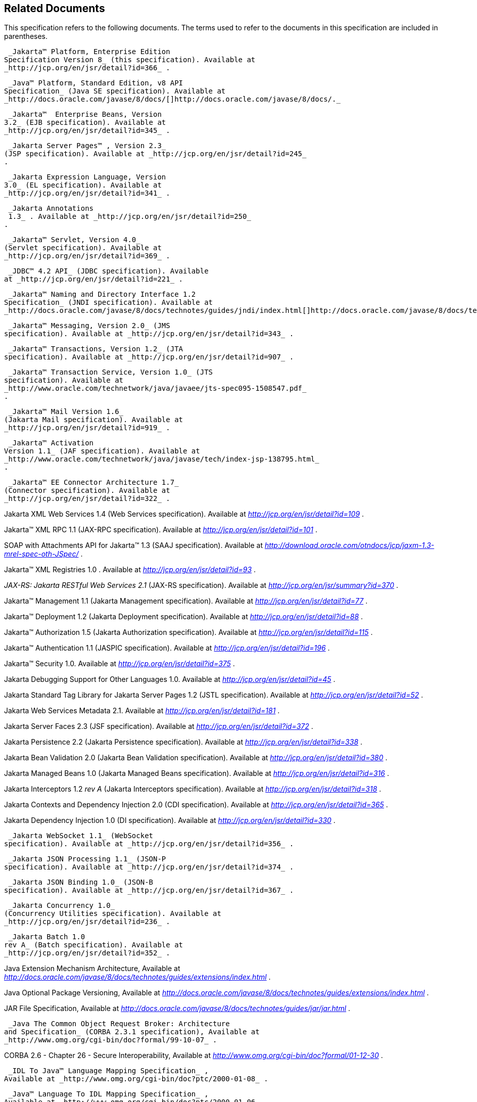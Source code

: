 == Related Documents

This specification refers to the following
documents. The terms used to refer to the documents in this
specification are included in parentheses.

 _Jakarta™ Platform, Enterprise Edition
Specification Version 8_ (this specification). Available at
_http://jcp.org/en/jsr/detail?id=366_ .

 _Java™ Platform, Standard Edition, v8 API
Specification_ (Java SE specification). Available at
_http://docs.oracle.com/javase/8/docs/[]http://docs.oracle.com/javase/8/docs/._

 _Jakarta™  Enterprise Beans, Version
3.2_ (EJB specification). Available at
_http://jcp.org/en/jsr/detail?id=345_ .

 _Jakarta Server Pages™ , Version 2.3_
(JSP specification). Available at _http://jcp.org/en/jsr/detail?id=245_
.

 _Jakarta Expression Language, Version
3.0_ (EL specification). Available at
_http://jcp.org/en/jsr/detail?id=341_ .

 _Jakarta Annotations
 1.3_ . Available at _http://jcp.org/en/jsr/detail?id=250_
.

 _Jakarta™ Servlet, Version 4.0_
(Servlet specification). Available at
_http://jcp.org/en/jsr/detail?id=369_ .

 _JDBC™ 4.2 API_ (JDBC specification). Available
at _http://jcp.org/en/jsr/detail?id=221_ .

 _Jakarta™ Naming and Directory Interface 1.2
Specification_ (JNDI specification). Available at
_http://docs.oracle.com/javase/8/docs/technotes/guides/jndi/index.html[]http://docs.oracle.com/javase/8/docs/technotes/guides/jndi/index.html._

 _Jakarta™ Messaging, Version 2.0_ (JMS
specification). Available at _http://jcp.org/en/jsr/detail?id=343_ .

 _Jakarta™ Transactions, Version 1.2_ (JTA
specification). Available at _http://jcp.org/en/jsr/detail?id=907_ .

 _Jakarta™ Transaction Service, Version 1.0_ (JTS
specification). Available at
_http://www.oracle.com/technetwork/java/javaee/jts-spec095-1508547.pdf_
.

 _Jakarta™ Mail Version 1.6_
(Jakarta Mail specification). Available at
_http://jcp.org/en/jsr/detail?id=919_ .

 _Jakarta™ Activation
Version 1.1_ (JAF specification). Available at
_http://www.oracle.com/technetwork/java/javase/tech/index-jsp-138795.html_
.

 _Jakarta™ EE Connector Architecture 1.7_
(Connector specification). Available at
_http://jcp.org/en/jsr/detail?id=322_ .

Jakarta XML Web Services 1.4 (Web Services
specification). Available at _http://jcp.org/en/jsr/detail?id=109_ .

Jakarta™ XML RPC 1.1 (JAX-RPC
specification). Available at _http://jcp.org/en/jsr/detail?id=101_ .

SOAP with Attachments API for Jakarta™ 1.3 (SAAJ
specification). Available at
_http://download.oracle.com/otndocs/jcp/jaxm-1.3-mrel-spec-oth-JSpec/_ .

Jakarta™ XML Registries 1.0 
. Available at _http://jcp.org/en/jsr/detail?id=93_ .

_JAX-RS: Jakarta RESTful Web
Services 2.1_ (JAX-RS specification). Available at
_http://jcp.org/en/jsr/summary?id=370_ .

Jakarta™ Management 1.1 (Jakarta Management specification). Available at
_http://jcp.org/en/jsr/detail?id=77_ .

Jakarta™ Deployment 1.2 (Jakarta Deployment specification). Available at
_http://jcp.org/en/jsr/detail?id=88_ .

Jakarta™ Authorization 1.5 (Jakarta Authorization specification). Available at
_http://jcp.org/en/jsr/detail?id=115_ .

Jakarta™ Authentication
1.1 (JASPIC specification). Available at
_http://jcp.org/en/jsr/detail?id=196_ .

Jakarta™ Security 1.0. Available at
_http://jcp.org/en/jsr/detail?id=375_ .

Jakarta Debugging Support for Other Languages 1.0.
Available at _http://jcp.org/en/jsr/detail?id=45_ .

Jakarta Standard Tag Library for Jakarta Server Pages 1.2
(JSTL specification). Available at _http://jcp.org/en/jsr/detail?id=52_
.

Jakarta Web Services Metadata 2.1. 
Available at _http://jcp.org/en/jsr/detail?id=181_ .

Jakarta Server Faces 2.3 (JSF specification).
Available at _http://jcp.org/en/jsr/detail?id=372_ .

Jakarta Persistence 2.2 (Jakarta Persistence
specification). Available at _http://jcp.org/en/jsr/detail?id=338_ .

Jakarta Bean Validation 2.0 (Jakarta Bean Validation
specification). Available at _http://jcp.org/en/jsr/detail?id=380_ .

Jakarta Managed Beans 1.0 (Jakarta Managed Beans
specification). Available at _http://jcp.org/en/jsr/detail?id=316_ .

Jakarta Interceptors 1.2 _rev A_ (Jakarta Interceptors
specification). Available at _http://jcp.org/en/jsr/detail?id=318_ .

Jakarta Contexts and Dependency Injection 2.0
(CDI specification). Available at
_http://jcp.org/en/jsr/detail?id=365_ .

Jakarta Dependency Injection 1.0 (DI
specification). Available at _http://jcp.org/en/jsr/detail?id=330_ .

 _Jakarta WebSocket 1.1_ (WebSocket
specification). Available at _http://jcp.org/en/jsr/detail?id=356_ .

 _Jakarta JSON Processing 1.1_ (JSON-P
specification). Available at _http://jcp.org/en/jsr/detail?id=374_ .

 _Jakarta JSON Binding 1.0_ (JSON-B
specification). Available at _http://jcp.org/en/jsr/detail?id=367_ .

 _Jakarta Concurrency 1.0_
(Concurrency Utilities specification). Available at
_http://jcp.org/en/jsr/detail?id=236_ .

 _Jakarta Batch 1.0
rev A_ (Batch specification). Available at
_http://jcp.org/en/jsr/detail?id=352_ .

Java Extension Mechanism Architecture, Available at
_http://docs.oracle.com/javase/8/docs/technotes/guides/extensions/index.html_
.

Java Optional Package Versioning, Available at
_http://docs.oracle.com/javase/8/docs/technotes/guides/extensions/index.html_
.

JAR File Specification, Available at
_http://docs.oracle.com/javase/8/docs/technotes/guides/jar/jar.html_ .

 _Java The Common Object Request Broker: Architecture
and Specification_ (CORBA 2.3.1 specification), Available at
_http://www.omg.org/cgi-bin/doc?formal/99-10-07_ .

CORBA 2.6 - Chapter 26 - Secure
Interoperability, Available at
_http://www.omg.org/cgi-bin/doc?formal/01-12-30_ .

 _IDL To Java™ Language Mapping Specification_ ,
Available at _http://www.omg.org/cgi-bin/doc?ptc/2000-01-08_ .

 _Java™ Language To IDL Mapping Specification_ ,
Available at _http://www.omg.org/cgi-bin/doc?ptc/2000-01-06_ .

 _Interoperable Naming Service,_ Available at
_http://www.omg.org/cgi-bin/doc?ptc/00-08-07_ .

 _Transaction Service Specification_ (OTS
specification), Available at
_http://www.omg.org/cgi-bin/doc?formal/2001-11-03_ .

 _The SSL Protocol, Version 3.0._ Available at
_http://tools.ietf.org/html/rfc6101_ .

Architectural Styles and the Design of
Network-based Software Architectures (REST), R. Fielding, Ph.d
dissertation, University of California, Irvine, 2000. Available at
_http://roy.gbiv.com/pubs/dissertation/top.html_ .

Jakarta EE_™_ Specification Process
_SM_ 2: Process Document, Version 2.10 (March 21, 2016). Available at
_http://jcp.org/en/procedures/jcp2_ .







'''''

[.footnoteNumber]# 1.# [[a3648]]While the client is
stateless with respect to authentication, the client requires that the
server act as its proxy and maintain its login context. A reference to
the login session state is made available to the client through cookies
or URL re-writing. If SSL mutual authentication is used as the
authentication protocol, the client can manage its own authentication
context, and need not depend on references to the login session state.

[.footnoteNumber]# 2.# [[a3649]]A product instance
corresponds to a single installation of a Jakarta EE product. A single
product instance might use multiple operating system processes, or might
support multiple host machines as part of a distributed container. In
contrast, it might be possible to run multiple instances of a product on
a single host machine, or possibly even in a single Java virtual
machine, for example, as part of a virtual hosting solution. The
transaction propagation requirement applies within a single product
instance and is independent of the number of Java virtual machines,
operating system processes, or host machines used by the product
instance.

[.footnoteNumber]# 3.# [[a3650]]For a JSP page, this
requirement applies to the _service_ method of the equivalent JSP page
Implementation Class.

[.footnoteNumber]# 4.# [[a3651]]Note that Jakarta
Managed Beans are required to have access to the JNDI naming environment
of their calling component.

[.footnoteNumber]# 5.# [[a3652]]Note that the use of
interceptors defined by means of the Interceptors annotation is
supported in the absence of CDI for Jakarta EJB and Managed Bean components.

[.footnoteNumber]# 6.# [[a3653]]See the JSF
specification section “JSF Managed Classes and Jakarta EE Annotations” for
a list of these managed classes.

[.footnoteNumber]# 7.# [[a3654]]Resource and CDI
injection is supported only in JAX-RS components managed by CDI.

[.footnoteNumber]# 8.# [[a3655]]Interceptors cannot be
bound to other interceptors.

[.footnoteNumber]# 9.# [[a3656]]See the CDI
specification for requirements related to resource injection in CDI
managed beans.

[.footnoteNumber]# 10.# [[a3657]]We use this term to
refer to classes that become managed beans per the rules in the CDI
specification, thus excluding managed beans declared using the
_ManagedBean_ annotation as well as Jakarta EJB session beans, both of which
would be managed beans even in the absence of CDI.

[.footnoteNumber]# 11.# [[a3658]]Interceptors cannot
be bound to decorators.

[.footnoteNumber]# 12.# [[a3659]]Connections obtained
from the same resource manager connection factory through a different
resource manager connection factory reference may be shareable.

[.footnoteNumber]# 13.# [[a3660]]Note that the
Deployer is not prohibited from overriding the resource address.

[.footnoteNumber]# 14.# [[a3661]]Client APIs only.

[.footnoteNumber]# 15.# [[a3662]]Jakarta EJB entity beans and
associated Jakarta EJB QL only.

[.footnoteNumber]# 16.# [[a3663]]IIOP
interoperability, including Jakarta EJB 2.x and 1.x client view.

[.footnoteNumber]# 17.# [[a3664]]See
link:#a2730[See Jakarta™ Platform,
Enterprise Edition Deployment API 1.2 Requirements (Optional)] for
details.

[.footnoteNumber]# 18.# [[a3665]]Note that a component
specification is permitted to specify an exception to this in order to
accommodate interface type dependencies—for example, the Jakarta EJB
SessionContext dependency on the javax.xml.rpc.handler.MessageContext
type.

[.footnoteNumber]# 19.# [[a3666]]The FilePermission *
specifically refers to all files under the current directory.

[.footnoteNumber]# 20.# [[a3667]](For Web components
only.) It must be possible to grant FilePermission for the tempdir
provided to web components through the ServletContext regardless of its
physical location. In addition, it must be possible to grant
FilePermission for the tempdir without granting it for all files under
the current directory.

[.footnoteNumber]# 21.# [[a3668]]It must be possible
to deploy an application module such that no instances of
java.lang.RuntimePermission are granted to the components in the
application module except those with a target of loadlibrary.* for any
specific library or a target of queuePrintJob. Ideally a container would
be capable of restricting those as well, but that is not a requirement.

[.footnoteNumber]# 22.# [[a3669]]It must be possible
to deploy an application module such that no instances of
java.util.PropertyPermission are granted that allow writing any
property.
